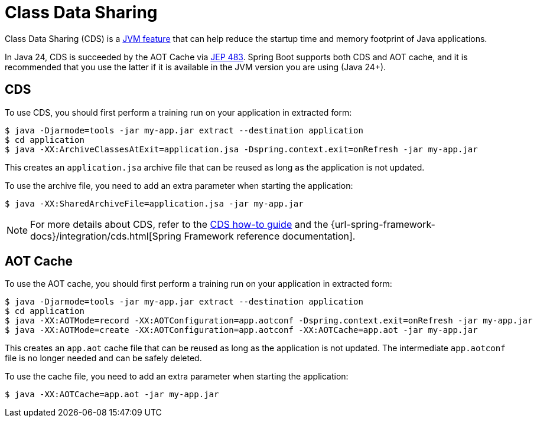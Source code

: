 [[packaging.class-data-sharing]]
= Class Data Sharing

Class Data Sharing (CDS) is a https://docs.oracle.com/en/java/javase/17/vm/class-data-sharing.html[JVM feature] that can help reduce the startup time and memory footprint of Java applications.

In Java 24, CDS is succeeded by the AOT Cache via https://openjdk.org/jeps/483[JEP 483].
Spring Boot supports both CDS and AOT cache, and it is recommended that you use the latter if it is available in the JVM version you are using (Java 24+).

[[packaging.class-data-sharing.cds]]
== CDS

To use CDS, you should first perform a training run on your application in extracted form:

[source,shell]
----
$ java -Djarmode=tools -jar my-app.jar extract --destination application
$ cd application
$ java -XX:ArchiveClassesAtExit=application.jsa -Dspring.context.exit=onRefresh -jar my-app.jar
----

This creates an `application.jsa` archive file that can be reused as long as the application is not updated.

To use the archive file, you need to add an extra parameter when starting the application:

[source,shell]
----
$ java -XX:SharedArchiveFile=application.jsa -jar my-app.jar
----

NOTE: For more details about CDS, refer to the xref:how-to:class-data-sharing.adoc[CDS how-to guide] and the {url-spring-framework-docs}/integration/cds.html[Spring Framework reference documentation].

[[packaging.class-data-sharing.aot-cache]]
== AOT Cache

To use the AOT cache, you should first perform a training run on your application in extracted form:

[source,shell]
----
$ java -Djarmode=tools -jar my-app.jar extract --destination application
$ cd application
$ java -XX:AOTMode=record -XX:AOTConfiguration=app.aotconf -Dspring.context.exit=onRefresh -jar my-app.jar
$ java -XX:AOTMode=create -XX:AOTConfiguration=app.aotconf -XX:AOTCache=app.aot -jar my-app.jar
----

This creates an `app.aot` cache file that can be reused as long as the application is not updated.
The intermediate `app.aotconf` file is no longer needed and can be safely deleted.

To use the cache file, you need to add an extra parameter when starting the application:

[source,shell]
----
$ java -XX:AOTCache=app.aot -jar my-app.jar
----
